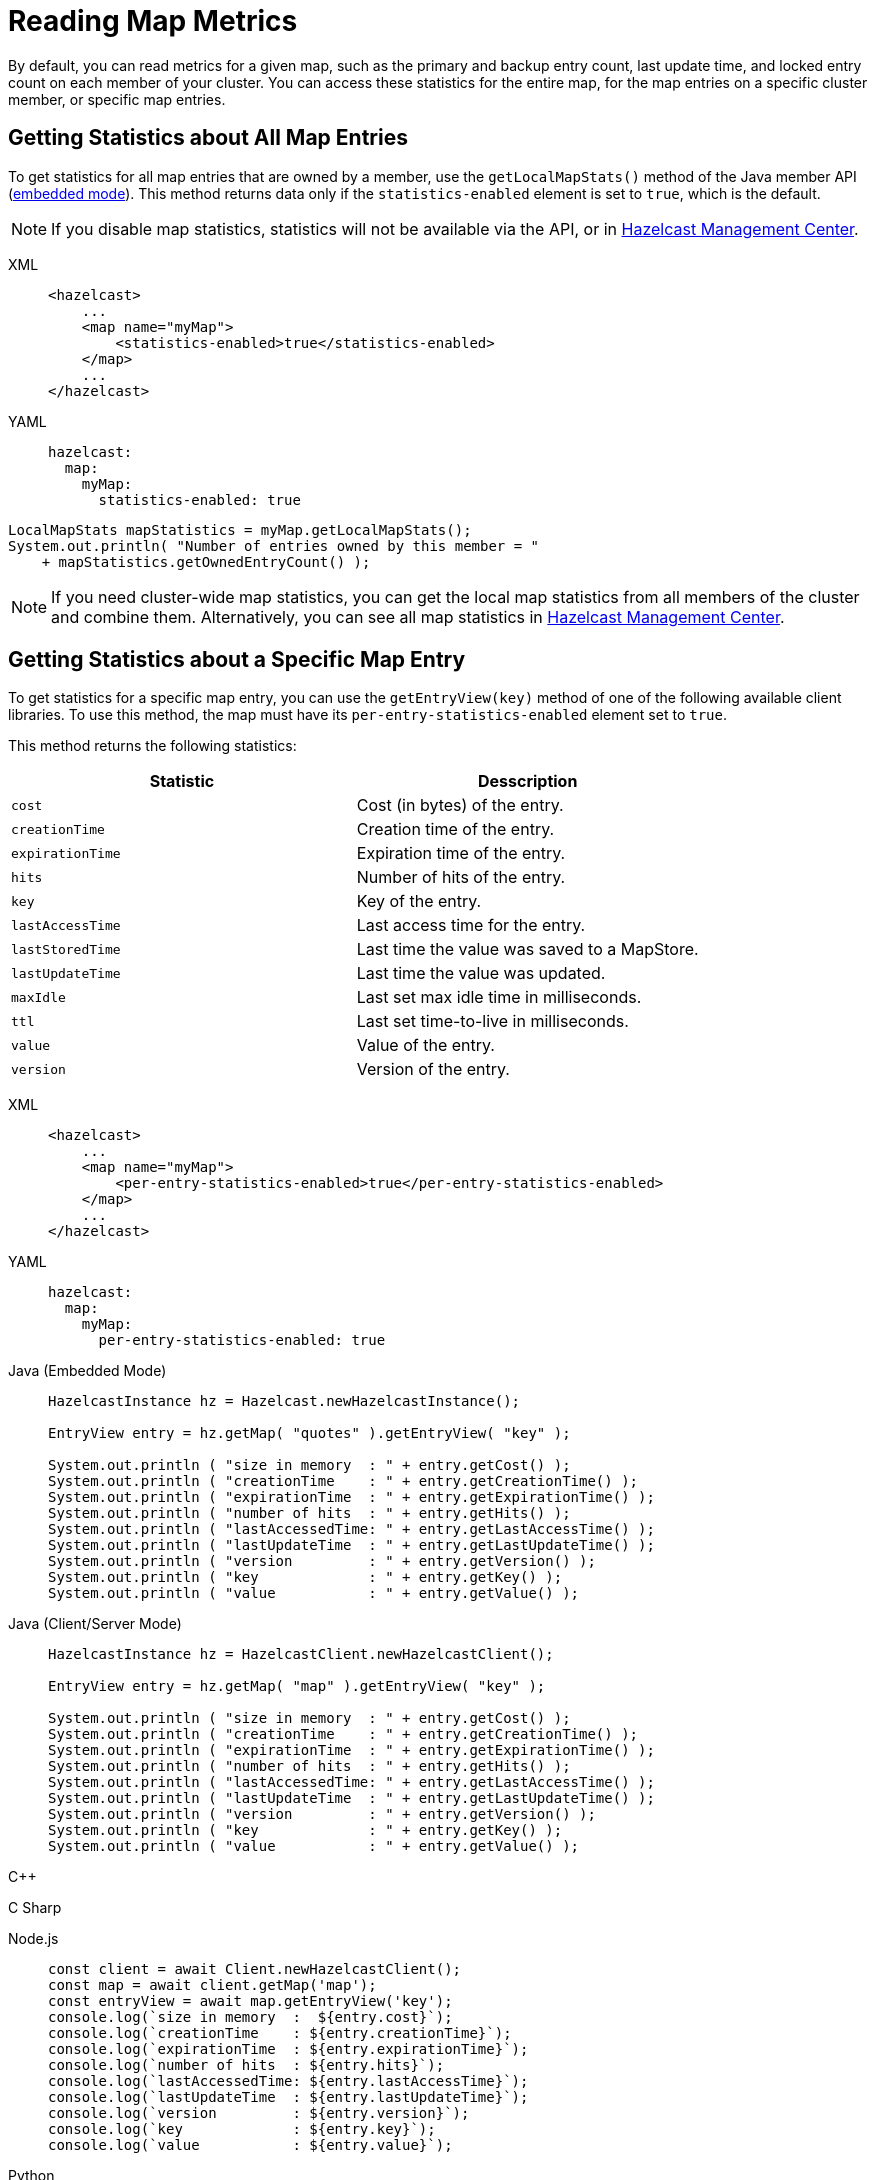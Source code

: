 = Reading Map Metrics
:description: By default, you can read metrics for a given map, such as the primary and backup entry count, last update time, and locked entry count on each member of your cluster. You can access these statistics for the entire map, for the map entries on a specific cluster member, or specific map entries. 

{description}

[[accessing-entry-statistics]]

== Getting Statistics about All Map Entries

To get statistics for all map entries that are owned by a member, use the `getLocalMapStats()` method of the Java member API (xref:overview:topology.adoc[embedded mode]). This method returns data only if the `statistics-enabled` element is set to `true`, which is the default. 

NOTE: If you disable map statistics, statistics will not be available via the API, or in xref:management-center:ROOT:index.adoc[Hazelcast Management Center].

[tabs] 
==== 
XML:: 
+ 
-- 
[source,xml]
----
<hazelcast>
    ...
    <map name="myMap">
        <statistics-enabled>true</statistics-enabled>
    </map>
    ...
</hazelcast>
----
--

YAML::
+
[source,yaml]
----
hazelcast:
  map:
    myMap:
      statistics-enabled: true
----
====


[source,java]
----
LocalMapStats mapStatistics = myMap.getLocalMapStats();
System.out.println( "Number of entries owned by this member = "
    + mapStatistics.getOwnedEntryCount() );
----

NOTE: If you need cluster-wide map statistics, you can get the local map statistics from all members of the cluster and combine them. Alternatively, you can see all map statistics in xref:management-center:monitor-imdg:monitor-dds.adoc#managing-maps[Hazelcast Management Center].

== Getting Statistics about a Specific Map Entry

To get statistics for a specific map entry, you can use the `getEntryView(key)` method of one of the following available client libraries.
To use this method, the map must have its `per-entry-statistics-enabled` element set to `true`.

This method returns the following statistics:

[cols="m,a"]
|===
|Statistic|Desscription

|cost
|Cost (in bytes) of the entry.

|creationTime
|Creation time of the entry.

|expirationTime
|Expiration time of the entry.

|hits
|Number of hits of the entry.

|key
|Key of the entry.

|lastAccessTime
|Last access time for the entry.

|lastStoredTime
|Last time the value was saved to a MapStore.

|lastUpdateTime
|Last time the value was updated.

|maxIdle
|Last set max idle time in milliseconds.

|ttl
|Last set time-to-live in milliseconds.

|value
|Value of the entry.

|version
|Version of the entry.

|===

[tabs] 
==== 
XML:: 
+ 
-- 
[source,xml]
----
<hazelcast>
    ...
    <map name="myMap">
        <per-entry-statistics-enabled>true</per-entry-statistics-enabled>
    </map>
    ...
</hazelcast>
----
--

YAML::
+
[source,yaml]
----
hazelcast:
  map:
    myMap:
      per-entry-statistics-enabled: true
----
====

[tabs] 
==== 
Java (Embedded Mode):: 
+ 
--
[source,java]
----
HazelcastInstance hz = Hazelcast.newHazelcastInstance();

EntryView entry = hz.getMap( "quotes" ).getEntryView( "key" );

System.out.println ( "size in memory  : " + entry.getCost() );
System.out.println ( "creationTime    : " + entry.getCreationTime() );
System.out.println ( "expirationTime  : " + entry.getExpirationTime() );
System.out.println ( "number of hits  : " + entry.getHits() );
System.out.println ( "lastAccessedTime: " + entry.getLastAccessTime() );
System.out.println ( "lastUpdateTime  : " + entry.getLastUpdateTime() );
System.out.println ( "version         : " + entry.getVersion() );
System.out.println ( "key             : " + entry.getKey() );
System.out.println ( "value           : " + entry.getValue() );
----
--
Java (Client/Server Mode):: 
+ 
--
[source,java]
----
HazelcastInstance hz = HazelcastClient.newHazelcastClient();

EntryView entry = hz.getMap( "map" ).getEntryView( "key" );

System.out.println ( "size in memory  : " + entry.getCost() );
System.out.println ( "creationTime    : " + entry.getCreationTime() );
System.out.println ( "expirationTime  : " + entry.getExpirationTime() );
System.out.println ( "number of hits  : " + entry.getHits() );
System.out.println ( "lastAccessedTime: " + entry.getLastAccessTime() );
System.out.println ( "lastUpdateTime  : " + entry.getLastUpdateTime() );
System.out.println ( "version         : " + entry.getVersion() );
System.out.println ( "key             : " + entry.getKey() );
System.out.println ( "value           : " + entry.getValue() );
----
--
C++:: 
+ 
--

[source,cpp]
----

----
--

C Sharp:: 
+ 
-- 
[source,cs]
----

----
--

Node.js:: 
+ 
-- 
[source,javascript]
----
const client = await Client.newHazelcastClient();
const map = await client.getMap('map');
const entryView = await map.getEntryView('key');
console.log(`size in memory  :  ${entry.cost}`);
console.log(`creationTime    : ${entry.creationTime}`);
console.log(`expirationTime  : ${entry.expirationTime}`);
console.log(`number of hits  : ${entry.hits}`);
console.log(`lastAccessedTime: ${entry.lastAccessTime}`);
console.log(`lastUpdateTime  : ${entry.lastUpdateTime}`);
console.log(`version         : ${entry.version}`);
console.log(`key             : ${entry.key}`);
console.log(`value           : ${entry.value}`);
----
--

Python:: 
+ 
--
[source,python]
----
client = hazelcast.HazelcastClient()
entry = client.get_map("map").get_entry_view("key").result()
print("size in memory  :", entry.cost)
print("creationTime    :", entry.creation_time)
print("expirationTime  :", entry.expiration_time)
print("number of hits  :", entry.hits)
print("lastAccessedTime:", entry.last_access_time)
print("lastUpdateTime  :", entry.last_update_time)
print("version         :", entry.version)
print("key             :", entry.key)
print("value           :", entry.value)
----
--
Go:: 
+ 
-- 
[source,go]
----

----
--
====

